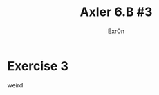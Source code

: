 #+TITLE: Axler 6.B #3
#+AUTHOR: Exr0n
* Exercise 3
  [[file:KBe21math530srcAxler6B3Supplement.png]]



  weird
